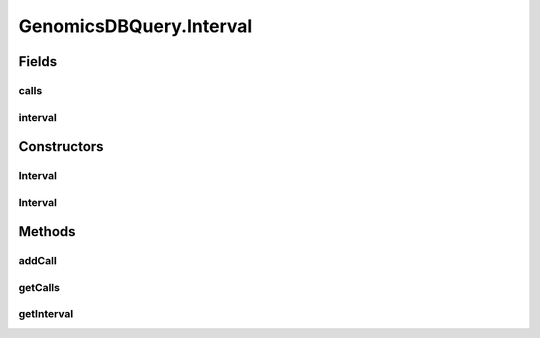 .. java:import:: org.genomicsdb GenomicsDBLibLoader

.. java:import:: org.genomicsdb.exception GenomicsDBException

GenomicsDBQuery.Interval
========================

.. java:package:: org.genomicsdb.reader
   :noindex:

.. java:type:: public static class Interval
   :outertype: GenomicsDBQuery

Fields
------
calls
^^^^^

.. java:field::  List<VariantCall> calls
   :outertype: GenomicsDBQuery.Interval

interval
^^^^^^^^

.. java:field::  Pair interval
   :outertype: GenomicsDBQuery.Interval

Constructors
------------
Interval
^^^^^^^^

.. java:constructor::  Interval()
   :outertype: GenomicsDBQuery.Interval

Interval
^^^^^^^^

.. java:constructor::  Interval(long start, long end)
   :outertype: GenomicsDBQuery.Interval

Methods
-------
addCall
^^^^^^^

.. java:method:: public void addCall(VariantCall call)
   :outertype: GenomicsDBQuery.Interval

getCalls
^^^^^^^^

.. java:method:: public List<VariantCall> getCalls()
   :outertype: GenomicsDBQuery.Interval

getInterval
^^^^^^^^^^^

.. java:method:: public Pair getInterval()
   :outertype: GenomicsDBQuery.Interval

